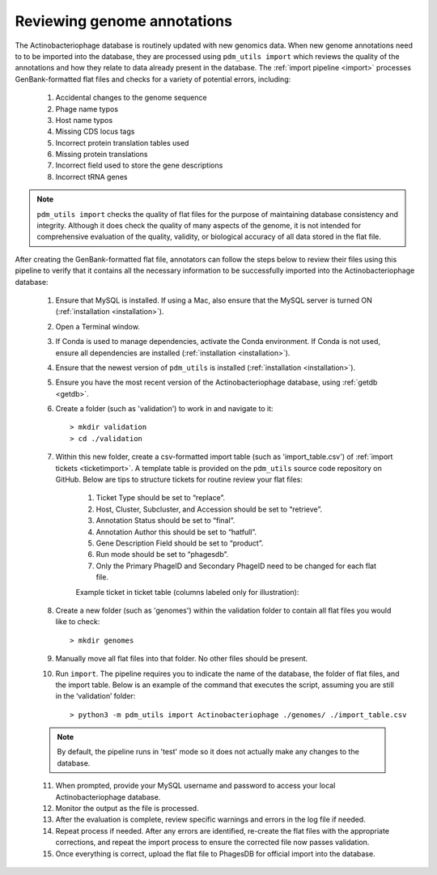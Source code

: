 .. _flatfileqc:

Reviewing genome annotations
============================

The Actinobacteriophage database is routinely updated with new genomics data. When new genome annotations need to to be imported into the database, they are processed using ``pdm_utils import`` which reviews the quality of the annotations and how they relate to data already present in the database. The :ref:`import pipeline <import>` processes GenBank-formatted flat files and checks for a variety of potential errors, including:

    1.	Accidental changes to the genome sequence
    2.	Phage name typos
    3.	Host name typos
    4.	Missing CDS locus tags
    5.	Incorrect protein translation tables used
    6.	Missing protein translations
    7.	Incorrect field used to store the gene descriptions
    8.	Incorrect tRNA genes

.. note::

    ``pdm_utils import`` checks the quality of flat files for the purpose of maintaining database consistency and integrity. Although it does check the quality of many aspects of the genome, it is not intended for comprehensive evaluation of the quality, validity, or biological accuracy of all data stored in the flat file.

After creating the GenBank-formatted flat file, annotators can follow the steps below to review their files using this pipeline to verify that it contains all the necessary information to be successfully imported into the Actinobacteriophage database:

    1. Ensure that MySQL is installed. If using a Mac, also ensure that the MySQL server is turned ON (:ref:`installation <installation>`).

    2. Open a Terminal window.

    3. If Conda is used to manage dependencies, activate the Conda environment. If Conda is not used, ensure all dependencies are installed (:ref:`installation <installation>`).

    4. Ensure that the newest version of ``pdm_utils`` is installed (:ref:`installation <installation>`).

    5. Ensure you have the most recent version of the Actinobacteriophage database, using :ref:`getdb <getdb>`.

    6. Create a folder (such as 'validation') to work in and navigate to it::

        > mkdir validation
        > cd ./validation

    7. Within this new folder, create a csv-formatted import table (such as 'import_table.csv') of :ref:`import tickets <ticketimport>`. A template table is provided on the ``pdm_utils`` source code repository on GitHub. Below are tips to structure tickets for routine review your flat files:

        1. Ticket Type should be set to “replace”.
        2. Host, Cluster, Subcluster, and Accession should be set to “retrieve”.
        3. Annotation Status should be set to “final”.
        4. Annotation Author this should be set to “hatfull”.
        5. Gene Description Field should be set to “product”.
        6. Run mode should be set to “phagesdb”.
        7. Only the Primary PhageID and Secondary PhageID need to be changed for each flat file.

        Example ticket in ticket table (columns labeled only for illustration):

        .. csv-table::
            :file: ../images/import_table.csv


    8.	Create a new folder (such as 'genomes') within the validation folder to contain all flat files you would like to check::

        > mkdir genomes

    9. Manually move all flat files into that folder. No other files should be present.

    10.	Run ``import``. The pipeline requires you to indicate the name of the database, the folder of flat files, and the import table. Below is an example of the command that executes the script, assuming you are still in the ‘validation’ folder::

        > python3 -m pdm_utils import Actinobacteriophage ./genomes/ ./import_table.csv

    .. note::

        By default, the pipeline runs in 'test' mode so it does not actually make any changes to the database.

    11.	When prompted, provide your MySQL username and password to access your local Actinobacteriophage database.

    12.	Monitor the output as the file is processed.

    13.	After the evaluation is complete, review specific warnings and errors in the log file if needed.

    14.	Repeat process if needed. After any errors are identified, re-create the flat files with the appropriate corrections, and repeat the import process to ensure the corrected file now passes validation.

    15.	Once everything is correct, upload the flat file to PhagesDB for official import into the database.
